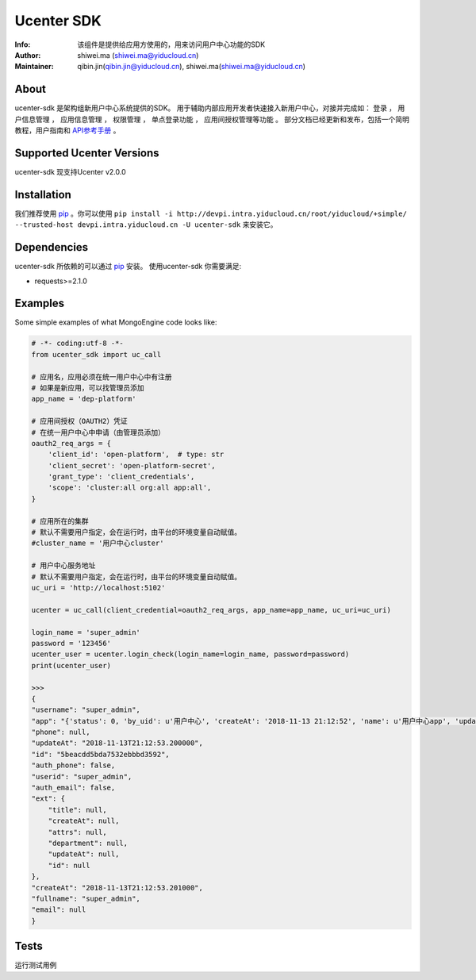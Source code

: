 ===========
Ucenter SDK
===========
:Info: 该组件是提供给应用方使用的，用来访问用户中心功能的SDK
:Author: shiwei.ma (shiwei.ma@yiducloud.cn)
:Maintainer: qibin.jin(qibin.jin@yiducloud.cn), shiwei.ma(shiwei.ma@yiducloud.cn)

About
=====
ucenter-sdk 是架构组新用户中心系统提供的SDK。
用于辅助内部应用开发者快速接入新用户中心，对接并完成如： ``登录`` ， ``用户信息管理`` ， ``应用信息管理`` ， ``权限管理`` ， ``单点登录功能`` ， ``应用间授权管理等功能`` 。
部分文档已经更新和发布，包括一个简明教程，用户指南和 `API参考手册 <http://ucenter.test.inner.yiducloud.cn/ipacenter1/apidoc>`_ 。

Supported Ucenter Versions
==========================
ucenter-sdk 现支持Ucenter v2.0.0

Installation
============
我们推荐使用 `pip <https://pip.pypa.io/>`_ 。你可以使用 ``pip install -i http://devpi.intra.yiducloud.cn/root/yiducloud/+simple/ --trusted-host devpi.intra.yiducloud.cn -U ucenter-sdk`` 来安装它。

Dependencies
============
ucenter-sdk 所依赖的可以通过 `pip <https://pip.pypa.io/>`_ 安装。
使用ucenter-sdk 你需要满足:

- requests>=2.1.0

Examples
========
Some simple examples of what MongoEngine code looks like:

.. code :: python

    # -*- coding:utf-8 -*-
    from ucenter_sdk import uc_call
    
    # 应用名，应用必须在统一用户中心中有注册
    # 如果是新应用，可以找管理员添加
    app_name = 'dep-platform'
    
    # 应用间授权（OAUTH2）凭证
    # 在统一用户中心中申请（由管理员添加）
    oauth2_req_args = {
        'client_id': 'open-platform',  # type: str
        'client_secret': 'open-platform-secret',
        'grant_type': 'client_credentials',
        'scope': 'cluster:all org:all app:all',
    }
    
    # 应用所在的集群
    # 默认不需要用户指定，会在运行时，由平台的环境变量自动赋值。
    #cluster_name = '用户中心cluster'
    
    # 用户中心服务地址
    # 默认不需要用户指定，会在运行时，由平台的环境变量自动赋值。
    uc_uri = 'http://localhost:5102'
    
    ucenter = uc_call(client_credential=oauth2_req_args, app_name=app_name, uc_uri=uc_uri)
    
    login_name = 'super_admin'
    password = '123456'
    ucenter_user = ucenter.login_check(login_name=login_name, password=password)
    print(ucenter_user)

    >>> 
    {
    "username": "super_admin",
    "app": "{'status': 0, 'by_uid': u'用户中心', 'createAt': '2018-11-13 21:12:52', 'name': u'用户中心app', 'updateAt': '2018-11-13 21:12:52', 'removed': False, 'type': u'inner', 'id': '5bc87f1059179433b79d8aa1', 'desc': u'用户中心'}",
    "phone": null,
    "updateAt": "2018-11-13T21:12:53.200000",
    "id": "5beacdd5bda7532ebbbd3592",
    "auth_phone": false,
    "userid": "super_admin",
    "auth_email": false,
    "ext": {
        "title": null,
        "createAt": null,
        "attrs": null,
        "department": null,
        "updateAt": null,
        "id": null
    },
    "createAt": "2018-11-13T21:12:53.201000",
    "fullname": "super_admin",
    "email": null
    }

Tests
=====
运行测试用例
